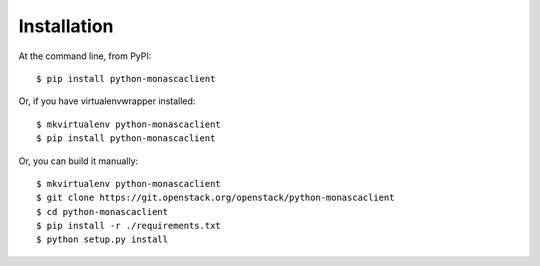 ============
Installation
============

At the command line, from PyPI::

    $ pip install python-monascaclient

Or, if you have virtualenvwrapper installed::

    $ mkvirtualenv python-monascaclient
    $ pip install python-monascaclient

Or, you can build it manually::

    $ mkvirtualenv python-monascaclient
    $ git clone https://git.openstack.org/openstack/python-monascaclient
    $ cd python-monascaclient
    $ pip install -r ./requirements.txt
    $ python setup.py install
